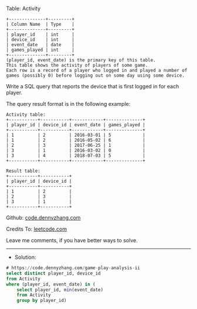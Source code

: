 Table: Activity
#+BEGIN_EXAMPLE
+--------------+---------+
| Column Name  | Type    |
+--------------+---------+
| player_id    | int     |
| device_id    | int     |
| event_date   | date    |
| games_played | int     |
+--------------+---------+
(player_id, event_date) is the primary key of this table.
This table shows the activity of players of some game.
Each row is a record of a player who logged in and played a number of games (possibly 0) before logging out on some day using some device.
#+END_EXAMPLE
 
Write a SQL query that reports the device that is first logged in for each player.

The query result format is in the following example:
#+BEGIN_EXAMPLE
Activity table:
+-----------+-----------+------------+--------------+
| player_id | device_id | event_date | games_played |
+-----------+-----------+------------+--------------+
| 1         | 2         | 2016-03-01 | 5            |
| 1         | 2         | 2016-05-02 | 6            |
| 2         | 3         | 2017-06-25 | 1            |
| 3         | 1         | 2016-03-02 | 0            |
| 3         | 4         | 2018-07-03 | 5            |
+-----------+-----------+------------+--------------+

Result table:
+-----------+-----------+
| player_id | device_id |
+-----------+-----------+
| 1         | 2         |
| 2         | 3         |
| 3         | 1         |
+-----------+-----------+
#+END_EXAMPLE

Github: [[https://github.com/dennyzhang/code.dennyzhang.com/tree/master/problems/game-play-analysis-ii][code.dennyzhang.com]]

Credits To: [[https://leetcode.com/problems/game-play-analysis-ii/description/][leetcode.com]]

Leave me comments, if you have better ways to solve.
---------------------------------------------------------------------
- Solution:

#+BEGIN_SRC sql
# https://code.dennyzhang.com/game-play-analysis-ii
select distinct player_id, device_id
from Activity
where (player_id, event_date) in (
    select player_id, min(event_date)
    from Activity
    group by player_id)
#+END_SRC
